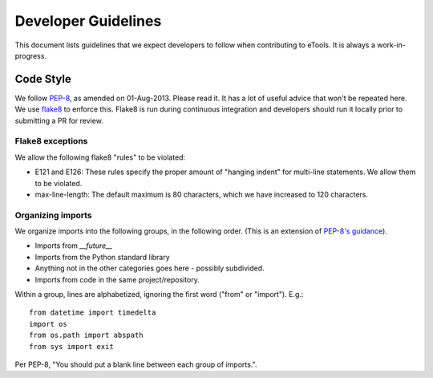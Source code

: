 Developer Guidelines
====================

This document lists guidelines that we expect developers to follow when contributing to eTools. It
is always a work-in-progress.


Code Style
----------

We follow `PEP-8 <https://www.python.org/dev/peps/pep-0008/>`_, as amended on 01-Aug-2013. Please
read it. It has a lot of useful advice that won't be repeated here. We use `flake8
<https://pypi.python.org/pypi/flake8>`_ to enforce this. Flake8 is run during continuous integration
and developers should run it locally prior to submitting a PR for review.


Flake8 exceptions
~~~~~~~~~~~~~~~~~

We allow the following flake8 "rules" to be violated:

* E121 and E126: These rules specify the proper amount of "hanging indent" for multi-line
  statements. We allow them to be violated.
* max-line-length: The default maximum is 80 characters, which we have increased to 120 characters.


Organizing imports
~~~~~~~~~~~~~~~~~~

We organize imports into the following groups, in the following order. (This is an extension of
`PEP-8's guidance <https://www.python.org/dev/peps/pep-0008/#imports>`_).

* Imports from `__future__`
* Imports from the Python standard library
* Anything not in the other categories goes here - possibly subdivided.
* Imports from code in the same project/repository.

Within a group, lines are alphabetized, ignoring the first word ("from" or "import").
E.g.::

    from datetime import timedelta
    import os
    from os.path import abspath
    from sys import exit

Per PEP-8, "You should put a blank line between each group of imports.".
